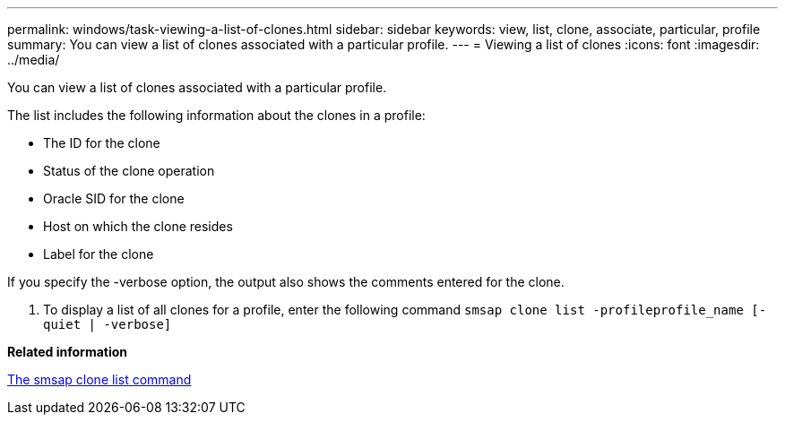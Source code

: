 ---
permalink: windows/task-viewing-a-list-of-clones.html
sidebar: sidebar
keywords: view, list, clone, associate, particular, profile
summary: You can view a list of clones associated with a particular profile.
---
= Viewing a list of clones
:icons: font
:imagesdir: ../media/

[.lead]
You can view a list of clones associated with a particular profile.

The list includes the following information about the clones in a profile:

* The ID for the clone
* Status of the clone operation
* Oracle SID for the clone
* Host on which the clone resides
* Label for the clone

If you specify the -verbose option, the output also shows the comments entered for the clone.

. To display a list of all clones for a profile, enter the following command `smsap clone list -profileprofile_name [-quiet | -verbose]`

*Related information*

xref:reference-the-smosmsapclone-list-command.adoc[The smsap clone list command]
